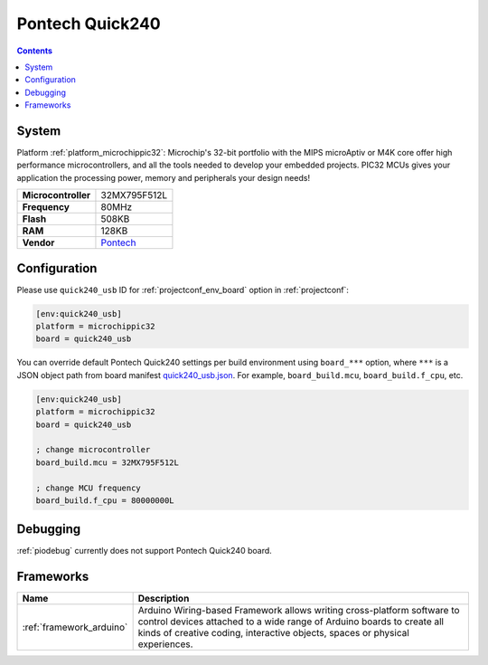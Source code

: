 ..  Copyright (c) 2014-present PlatformIO <contact@platformio.org>
    Licensed under the Apache License, Version 2.0 (the "License");
    you may not use this file except in compliance with the License.
    You may obtain a copy of the License at
       http://www.apache.org/licenses/LICENSE-2.0
    Unless required by applicable law or agreed to in writing, software
    distributed under the License is distributed on an "AS IS" BASIS,
    WITHOUT WARRANTIES OR CONDITIONS OF ANY KIND, either express or implied.
    See the License for the specific language governing permissions and
    limitations under the License.

.. _board_microchippic32_quick240_usb:

Pontech Quick240
================

.. contents::

System
------

Platform :ref:`platform_microchippic32`: Microchip's 32-bit portfolio with the MIPS microAptiv or M4K core offer high performance microcontrollers, and all the tools needed to develop your embedded projects. PIC32 MCUs gives your application the processing power, memory and peripherals your design needs!

.. list-table::

  * - **Microcontroller**
    - 32MX795F512L
  * - **Frequency**
    - 80MHz
  * - **Flash**
    - 508KB
  * - **RAM**
    - 128KB
  * - **Vendor**
    - `Pontech <http://chipkit.net/wpcproduct/pontech-quick240/?utm_source=platformio&utm_medium=docs>`__


Configuration
-------------

Please use ``quick240_usb`` ID for :ref:`projectconf_env_board` option in :ref:`projectconf`:

.. code-block:: ini

  [env:quick240_usb]
  platform = microchippic32
  board = quick240_usb

You can override default Pontech Quick240 settings per build environment using
``board_***`` option, where ``***`` is a JSON object path from
board manifest `quick240_usb.json <https://github.com/platformio/platform-microchippic32/blob/master/boards/quick240_usb.json>`_. For example,
``board_build.mcu``, ``board_build.f_cpu``, etc.

.. code-block:: ini

  [env:quick240_usb]
  platform = microchippic32
  board = quick240_usb

  ; change microcontroller
  board_build.mcu = 32MX795F512L

  ; change MCU frequency
  board_build.f_cpu = 80000000L

Debugging
---------
:ref:`piodebug` currently does not support Pontech Quick240 board.

Frameworks
----------
.. list-table::
    :header-rows:  1

    * - Name
      - Description

    * - :ref:`framework_arduino`
      - Arduino Wiring-based Framework allows writing cross-platform software to control devices attached to a wide range of Arduino boards to create all kinds of creative coding, interactive objects, spaces or physical experiences.